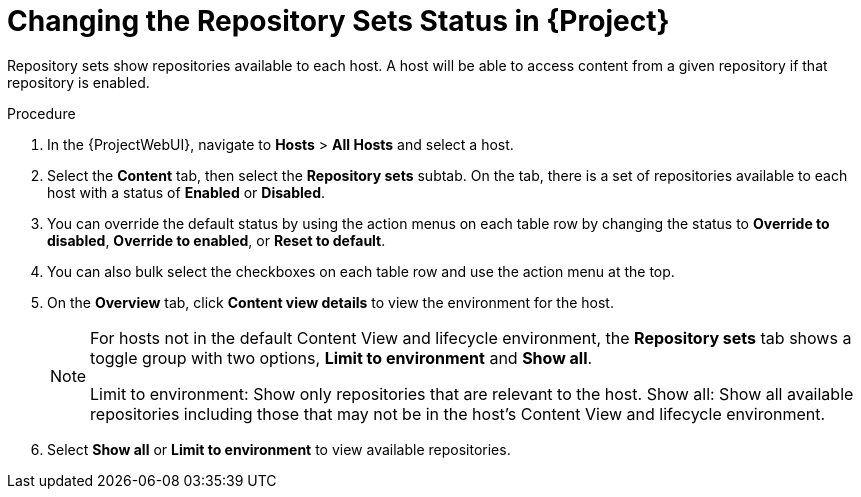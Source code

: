[id="Changing_the_Repository_Sets_Status_in_{project-context}_{context}"]
= Changing the Repository Sets Status in {Project}

Repository sets show repositories available to each host.
A host will be able to access content from a given repository if that repository is enabled.

.Procedure
. In the {ProjectWebUI}, navigate to *Hosts* > *All Hosts* and select a host.
. Select the *Content* tab, then select the *Repository sets* subtab.
On the tab, there is a set of repositories available to each host with a status of *Enabled* or *Disabled*.
. You can override the default status by using the action menus on each table row by changing the status to *Override to disabled*, *Override to enabled*, or *Reset to default*.
. You can also bulk select the checkboxes on each table row and use the action menu at the top.
. On the *Overview* tab, click *Content view details* to view the environment for the host.
+
[NOTE]
====
For hosts not in the default Content View and lifecycle environment, the *Repository sets* tab shows a toggle group with two options, *Limit to environment* and *Show all*.

Limit to environment: Show only repositories that are relevant to the host.
Show all: Show all available repositories including those that may not be in the host's Content View and lifecycle environment.
====
. Select *Show all* or *Limit to environment* to view available repositories.

